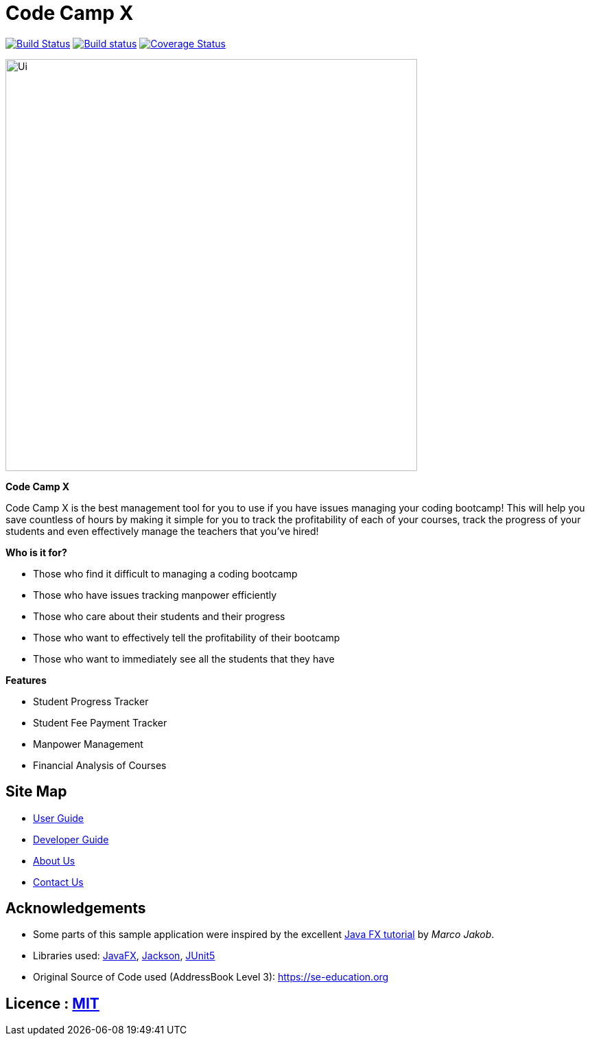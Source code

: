 = Code Camp X
ifdef::env-github,env-browser[:relfileprefix: docs/]

https://travis-ci.org/AY1920S2-CS2103-W14-1/main[image:https://api.travis-ci.org/AY1920S2-CS2103-W14-1/main.svg?branch=master[Build Status]]
https://ci.appveyor.com/project/damithc/addressbook-level3[image:https://ci.appveyor.com/api/projects/status/3boko2x2vr5cc3w2?svg=true[Build status]]
https://coveralls.io/github/se-edu/addressbook-level3?branch=master[image:https://coveralls.io/repos/github/se-edu/addressbook-level3/badge.svg?branch=master[Coverage Status]]


ifdef::env-github[]
image::docs/images/Ui.png[width="600"]
endif::[]

ifndef::env-github[]
image::images/Ui.png[width="600"]
endif::[]


*Code Camp X*
****
Code Camp X is the best management tool for you to use if you have issues managing your coding bootcamp!
This will help you save countless of hours by making it simple for you to track the profitability of each of your courses,
track the progress of your students and even effectively manage the teachers that you've hired!
****

*Who is it for?*
****
- Those who find it difficult to managing a coding bootcamp
- Those who have issues tracking manpower efficiently
- Those who care about their students and their progress
- Those who want to effectively tell the profitability of their bootcamp
- Those who want to immediately see all the students that they have
****

*Features*
****
- Student Progress Tracker
- Student Fee Payment Tracker
- Manpower Management
- Financial Analysis of Courses
****

== Site Map

* <<UserGuide#, User Guide>>
* <<DeveloperGuide#, Developer Guide>>
* <<AboutUs#, About Us>>
* <<ContactUs#, Contact Us>>

== Acknowledgements

* Some parts of this sample application were inspired by the excellent http://code.makery.ch/library/javafx-8-tutorial/[Java FX tutorial] by
_Marco Jakob_.
* Libraries used: https://openjfx.io/[JavaFX], https://github.com/FasterXML/jackson[Jackson], https://github.com/junit-team/junit5[JUnit5]
* Original Source of Code used (AddressBook Level 3): https://se-education.org

== Licence : link:LICENSE[MIT]
